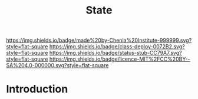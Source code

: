 #   -*- mode: org; fill-column: 60 -*-

#+TITLE: State
#+STARTUP: showall
#+TOC: headlines 4
#+PROPERTY: filename
  :PROPERTIES:
  :CUSTOM_ID: 
  :Name:      /home/deerpig/proj/chenla/deploy/social-state.org
  :Created:   2017-05-01T19:34@Prek Leap (11.642600N-104.919210W)
  :ID:        9fbe46a9-ad83-416c-b9ca-e30328f4ca48
  :VER:       551748645.782693834
  :GEO:       48P-491193-1287029-15
  :BXID:      proj:GSX6-6063
  :Class:     deploy
  :Type:      work
  :Status:    stub
  :Licence:   MIT/CC BY-SA 4.0
  :END:

[[https://img.shields.io/badge/made%20by-Chenla%20Institute-999999.svg?style=flat-square]] 
[[https://img.shields.io/badge/class-deploy-0072B2.svg?style=flat-square]]
[[https://img.shields.io/badge/status-stub-CC79A7.svg?style=flat-square]]
[[https://img.shields.io/badge/licence-MIT%2FCC%20BY--SA%204.0-000000.svg?style=flat-square]]


* Introduction
